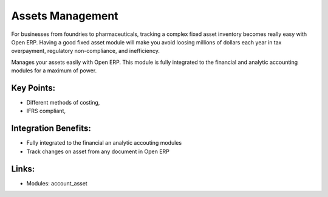 
Assets Management
=================

For businesses from foundries to pharmaceuticals, tracking a complex fixed
asset inventory becomes really easy with Open ERP. Having a good fixed asset
module will make you avoid loosing millions of dollars each year in tax
overpayment, regulatory non-compliance, and inefficiency.

Manages your assets easily with Open ERP. This module is fully integrated
to the financial and analytic accounting modules for a maximum of power.

.. raw:: html
 
 <a target="_blank" href="../images/asset_management_screenshot.png"><img src="../images_small/asset_management_screenshot.png" class="screenshot" /></a>


Key Points:
-----------

* Different methods of costing,
* IFRS compliant,

Integration Benefits:
---------------------

* Fully integrated to the financial an analytic accouting modules
* Track changes on asset from any document in Open ERP

Links:
------

* Modules:  account_asset

